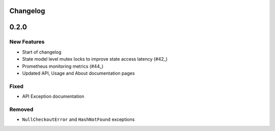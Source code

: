 Changelog
=========

0.2.0
=====

New Features
------------
* Start of changelog
* State model level mutex locks to improve state access latency (#42_)
* Prometheus monitoring metrics (#44_)
* Updated API, Usage and About documentation pages

.. _#44: https://github.com/ztnel/myosin/pull/44
.. _#42: https://github.com/ztnel/myosin/pull/42

Fixed
-----
* API Exception documentation

Removed
-------
* ``NullCheckoutError`` and ``HashNotFound`` exceptions
